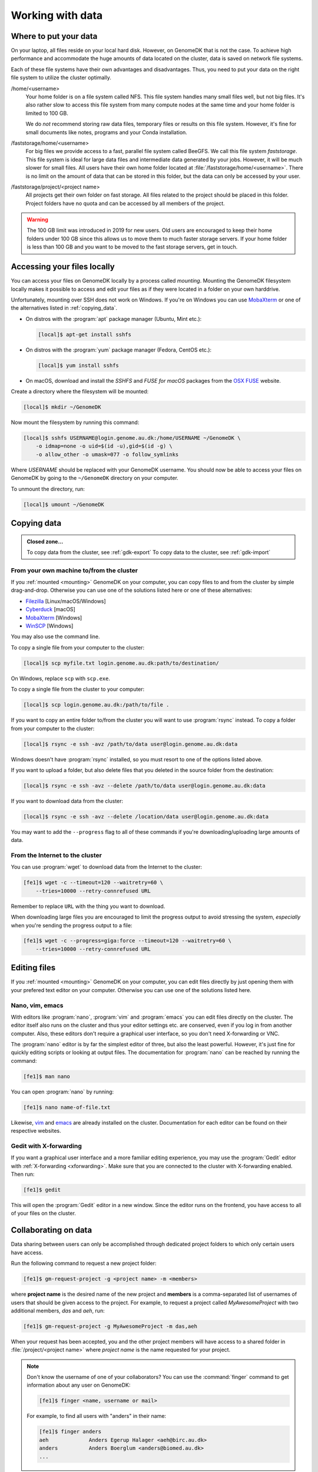.. _working_with_data:

=================
Working with data
=================

Where to put your data
======================

On your laptop, all files reside on your local hard disk. However, on GenomeDK
that is not the case. To achieve high performance and accommodate the huge
amounts of data located on the cluster, data is saved on network file systems.

Each of these file systems have their own advantages and disadvantages. Thus,
you need to put your data on the right file system to utilize the cluster
optimally.

/home/<username>
    Your home folder is on a file system called NFS. This file system handles
    many small files well, but not big files. It's also rather slow to access
    this file system from many compute nodes at the same time and your home
    folder is limited to 100 GB.

    We do *not* recommend storing raw data files, temporary files or results on
    this file system. However, it's fine for small documents like notes,
    programs and your Conda installation.

/faststorage/home/<username>
    For big files we provide access to a fast, parallel file system called
    BeeGFS. We call this file system *faststorage*. This file system is ideal
    for large data files and intermediate data generated by your jobs. However,
    it will be much slower for small files. All users have their own home
    folder located at :file:`/faststorage/home/<username>`. There is no limit
    on the amount of data that can be stored in this folder, but the data can
    only be accessed by your user.

/faststorage/project/<project name>
    All projects get their own folder on fast storage. All files related to the
    project should be placed in this folder. Project folders have no quota and
    can be accessed by all members of the project.

.. warning::

    The 100 GB limit was introduced in 2019 for new users. Old users are
    encouraged to keep their home folders under 100 GB since this allows us to
    move them to much faster storage servers. If your home folder is less than
    100 GB and you want to be moved to the fast storage servers, get in touch.


.. _mounting:

Accessing your files locally
============================

You can access your files on GenomeDK locally by a process called *mounting*.
Mounting the GenomeDK filesystem locally makes it possible to access and edit
your files as if they were located in a folder on your own harddrive.

Unfortunately, mounting over SSH does not work on Windows. If you're on Windows
you can use MobaXterm_ or one of the alternatives listed in
:ref:`copying_data`.

* On distros with the :program:`apt` package manager (Ubuntu, Mint etc.):

  .. code-block:: console

      [local]$ apt-get install sshfs

* On distros with the :program:`yum` package manager (Fedora, CentOS etc.):

  .. code-block:: console

      [local]$ yum install sshfs

* On macOS, download and install the *SSHFS* and *FUSE for macOS* packages
  from the `OSX FUSE`_ website.

Create a directory where the filesystem will be mounted:

.. code-block:: console

    [local]$ mkdir ~/GenomeDK

Now mount the filesystem by running this command:

.. code-block:: console

    [local]$ sshfs USERNAME@login.genome.au.dk:/home/USERNAME ~/GenomeDK \
        -o idmap=none -o uid=$(id -u),gid=$(id -g) \
        -o allow_other -o umask=077 -o follow_symlinks

Where *USERNAME* should be replaced with your GenomeDK username. You should
now be able to access your files on GenomeDK by going to the ``~/GenomeDK``
directory on your computer.

To unmount the directory, run:

.. code-block:: console

    [local]$ umount ~/GenomeDK

.. _OSX FUSE: https://osxfuse.github.io/
.. _MobaXterm: https://mobaxterm.mobatek.net/

.. _copying_data:

Copying data
============

.. admonition:: Closed zone...

    To copy data from the cluster, see :ref:`gdk-export`
    To copy data to the cluster, see :ref:`gdk-import`

From your own machine to/from the cluster
-----------------------------------------

If you :ref:`mounted <mounting>` GenomeDK on your computer, you can copy files
to and from the cluster by simple drag-and-drop. Otherwise you can use one of
the solutions listed here or one of these alternatives:

* Filezilla_ [Linux/macOS/Windows]
* Cyberduck_ [macOS]
* MobaXterm_ [Windows]
* WinSCP_ [Windows]

You may also use the command line.

To copy a single file from your computer to the cluster:

.. code-block:: console

    [local]$ scp myfile.txt login.genome.au.dk:path/to/destination/

On Windows, replace ``scp`` with ``scp.exe``.

To copy a single file from the cluster to your computer:

.. code-block:: console

    [local]$ scp login.genome.au.dk:/path/to/file .

If you want to copy an entire folder to/from the cluster you will want to use
:program:`rsync` instead. To copy a folder from your computer to the cluster:

.. code-block:: console

    [local]$ rsync -e ssh -avz /path/to/data user@login.genome.au.dk:data

Windows doesn't have :program:`rsync` installed, so you must resort to one of
the options listed above.

If you want to upload a folder, but also delete files that you deleted in the
source folder from the destination:

.. code-block:: console

    [local]$ rsync -e ssh -avz --delete /path/to/data user@login.genome.au.dk:data

If you want to download data from the cluster:

.. code-block:: console

    [local]$ rsync -e ssh -avz --delete /location/data user@login.genome.au.dk:data

You may want to add the ``--progress`` flag to all of these commands if you're
downloading/uploading large amounts of data.

.. _Filezilla: https://filezilla-project.org/
.. _Cyberduck: https://cyberduck.io/
.. _WinSCP: https://winscp.net/eng/index.php


From the Internet to the cluster
--------------------------------

You can use :program:`wget` to download data from the Internet to the cluster:

.. code-block:: console

    [fe1]$ wget -c --timeout=120 --waitretry=60 \
        --tries=10000 --retry-connrefused URL

Remember to replace ``URL`` with the thing you want to download.

When downloading large files you are encouraged to limit the progress output to
avoid stressing the system, *especially* when you're sending the progress
output to a file:

.. code-block:: console

    [fe1]$ wget -c --progress=giga:force --timeout=120 --waitretry=60 \
        --tries=10000 --retry-connrefused URL

Editing files
=============

If you :ref:`mounted <mounting>` GenomeDK on your computer, you can edit files
directly by just opening them with your prefered text editor on your computer.
Otherwise you can use one of the solutions listed here.

Nano, vim, emacs
----------------

With editors like :program:`nano`, :program:`vim` and :program:`emacs` you can
edit files directly on the cluster. The editor itself also runs on the cluster
and thus your editor settings etc. are conserved, even if you log in from
another computer. Also, these editors don't require a graphical user interface,
so you don't need X-forwarding or VNC.

The :program:`nano` editor is by far the simplest editor of three, but also the
least powerful. However, it's just fine for quickly editing scripts or looking
at output files. The documentation for :program:`nano` can be reached by
running the command:

.. code-block:: console

    [fe1]$ man nano

You can open :program:`nano` by running:

.. code-block:: console

    [fe1]$ nano name-of-file.txt

Likewise, `vim`_ and `emacs`_ are already installed on the cluster.
Documentation for each editor can be found on their respective websites.

.. _vim: https://www.vim.org/
.. _emacs: https://www.gnu.org/software/emacs/index.html


Gedit with X-forwarding
-----------------------

If you want a graphical user interface and a more familiar editing experience,
you may use the :program:`Gedit` editor with :ref:`X-forwarding <xforwarding>`.
Make sure that you are connected to the cluster with X-forwarding enabled. Then
run:

.. code-block:: console

    [fe1]$ gedit

This will open the :program:`Gedit` editor in a new window. Since the editor
runs on the frontend, you have access to all of your files on the cluster.

.. _collaborating:

Collaborating on data
=====================

Data sharing between users can only be accomplished through dedicated project
folders to which only certain users have access.

Run the following command to request a new project folder:

.. code-block:: console

    [fe1]$ gm-request-project -g <project name> -m <members>

where **project name** is the desired name of the new project and **members**
is a comma-separated list of usernames of users that should be given access to
the project. For example, to request a project called *MyAwesomeProject* with
two additional members, *das* and *aeh*, run:

.. code-block:: console

    [fe1]$ gm-request-project -g MyAwesomeProject -m das,aeh

When your request has been accepted, you and the other project members will
have access to a shared folder in :file:`/project/<project name>` where
*project name* is the name requested for your project.

.. note::

    Don't know the username of one of your collaborators? You can use the
    :command:`finger` command to get information about any user on GenomeDK:

    .. code-block:: console

        [fe1]$ finger <name, username or mail>

    For example, to find all users with "anders" in their name:

    .. code-block:: console

        [fe1]$ finger anders
        aeh             Anders Egerup Halager <aeh@birc.au.dk>
        anders          Anders Boerglum <anders@biomed.au.dk>
        ...

.. _jobs_with_project:

Submitting jobs under a project
-------------------------------

All projects are given an account that can be used to submit jobs belonging to
the project. The account name is the same as the project name, but lowercased.

Submitting jobs with the project account has the benefit that jobs submitted
with a project account get much higher priority than non-project jobs.

To submit a job with an account:

.. code-block:: console

    [fe1]$ sbatch --account <lowercase project name> ...

Managing a project
------------------

Project owners and project members with administrative rights can manage their
own projects through the following commands:

:command:`gm-request-project -g <project name> -m <members>`
    Request a new project folder with the given name and list of members.
:command:`gm-add-user -g <project name> -u <username>`
    Add a user to a project.
:command:`gm-remove-user  -g <project name> -u <username>`
    Remove a user from a project.
:command:`gm-grant-admin-rights-to-user -g <project name> -u <username>`
    Grant administrative rights to a user in a project.
:command:`gm-revoke-admin-rights-from-user -g <project name> -u <username>`
    Revoke a users' administrative rights to a project.
:command:`gm-list-admins <project name>`
    List all members of a project with administrative rights.
:command:`gm-list-members <project name>`
    List all members of a project.

To get help for any of the commands, run the command without any parameters.

Data access in project folders
------------------------------

All members can add, edit, and delete files in the project folder unless
restrictions have been set on specific files/subfolders. If you have data that
you want to keep private to your user, but that belongs to in the project
folder anyway, you can set permissions so that only you can read, write, and
execute the file with this command:

.. code-block:: console

    [fe1]$ chmod go-rwx <files>

The :command:`chmod` command changes file permissions. The first parameter
specifies that groups (g) and others (o) should have their read (r), write (w),
and execute (x) permissions removed (-). This means that it's only the owner of
the file who can now access it.

You can read more about :command:`chmod`
`here <https://en.wikipedia.org/wiki/Chmod>`_.

Backing up data
===============

We provide backup on good old-fashioned tape to all users. To back up a file,
it should be put in a directory called either :file:`BACKUP`, :file:`Backup` or
:file:`backup`. The directory can be located in any other directory.

Data is backed up approximately once per week.

.. warning::

    Do not back up temporary data files that can easily be reproduced.
    Computation is cheap, but backup is *very* expensive. The backup is meant
    for scripts/source code and important raw data.

Encrypting sensitive data
=========================

If you need to transfer sensitive data (for example human genomes) out of the
cluster you must encrypt the data first. Encrypting the data makes it
impossible for strangers to look at it without decrypting it, which requires
a password chosen by you.

Encrypt:

.. code-block:: console

    [fe1]$ openssl aes-256-cbc -a -salt -in data.txt -out data.txt.enc

This will encrypt :file:`data.txt` and write the encrypted data to
:file:`data.txt.enc`. You will be prompted for a password which is needed to
decrypt the file again.

Decrypt:

.. code-block:: console

    [fe1]$ openssl aes-256-cbc -d -a -in data.txt.enc -out data.txt.new

This will ask for the password used to encrypt the file. The decrypted contents
are written to :file:`data.txt.new`.
